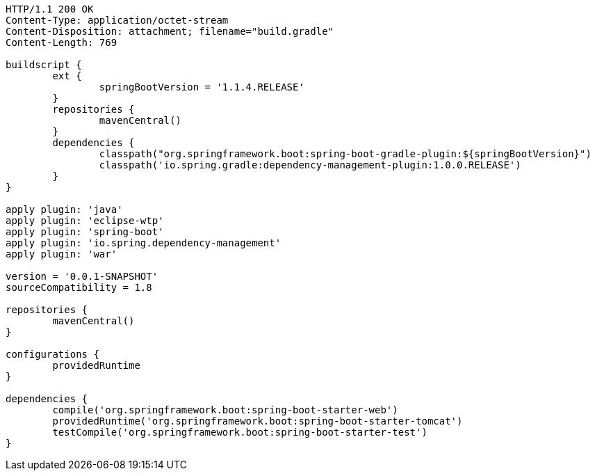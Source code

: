 [source,http,options="nowrap"]
----
HTTP/1.1 200 OK
Content-Type: application/octet-stream
Content-Disposition: attachment; filename="build.gradle"
Content-Length: 769

buildscript {
	ext {
		springBootVersion = '1.1.4.RELEASE'
	}
	repositories {
		mavenCentral()
	}
	dependencies {
		classpath("org.springframework.boot:spring-boot-gradle-plugin:${springBootVersion}")
		classpath('io.spring.gradle:dependency-management-plugin:1.0.0.RELEASE')
	}
}

apply plugin: 'java'
apply plugin: 'eclipse-wtp'
apply plugin: 'spring-boot'
apply plugin: 'io.spring.dependency-management'
apply plugin: 'war'

version = '0.0.1-SNAPSHOT'
sourceCompatibility = 1.8

repositories {
	mavenCentral()
}

configurations {
	providedRuntime
}

dependencies {
	compile('org.springframework.boot:spring-boot-starter-web')
	providedRuntime('org.springframework.boot:spring-boot-starter-tomcat')
	testCompile('org.springframework.boot:spring-boot-starter-test')
}

----